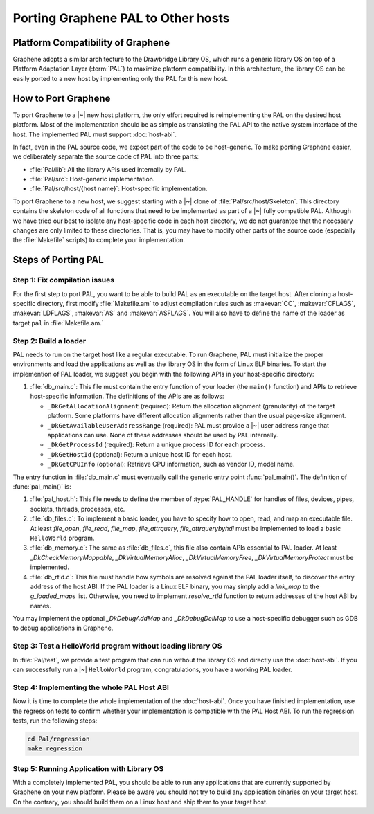 Porting Graphene PAL to Other hosts
===================================

Platform Compatibility of Graphene
----------------------------------

Graphene adopts a similar architecture to the Drawbridge Library OS, which runs
a generic library OS on top of a Platform Adaptation Layer (:term:`PAL`) to
maximize platform compatibility. In this architecture, the library OS can be
easily ported to a new host by implementing only the PAL for this new host.

How to Port Graphene
--------------------

To port Graphene to a |~| new host platform, the only effort required is
reimplementing the PAL on the desired host platform. Most of the implementation
should be as simple as translating the PAL API to the native system interface of
the host. The implemented PAL must support :doc:`host-abi`.

In fact, even in the PAL source code, we expect part of the code to be
host-generic. To make porting Graphene easier, we deliberately separate the
source code of PAL into three parts:

* :file:`Pal/lib`: All the library APIs used internally by PAL.
* :file:`Pal/src`: Host-generic implementation.
* :file:`Pal/src/host/{host name}`: Host-specific implementation.

To port Graphene to a new host, we suggest starting with a |~| clone of
:file:`Pal/src/host/Skeleton`. This directory contains the skeleton code of all
functions that need to be implemented as part of a |~| fully compatible PAL.
Although we have tried our best to isolate any host-specific code in each host
directory, we do not guarantee that the necessary changes are only limited to
these directories. That is, you may have to modify other parts of the source
code (especially the :file:`Makefile` scripts) to complete your implementation.

Steps of Porting PAL
--------------------

Step 1: Fix compilation issues
^^^^^^^^^^^^^^^^^^^^^^^^^^^^^^
For the first step to port PAL, you want to be able to build PAL as an
executable on the target host. After cloning a host-specific directory, first
modify :file:`Makefile.am` to adjust compilation rules such as :makevar:`CC`,
:makevar:`CFLAGS`, :makevar:`LDFLAGS`, :makevar:`AS` and :makevar:`ASFLAGS`. You
will also have to define the name of the loader as target ``pal`` in
:file:`Makefile.am.`

Step 2: Build a loader
^^^^^^^^^^^^^^^^^^^^^^
PAL needs to run on the target host like a regular executable. To run Graphene,
PAL must initialize the proper environments and load the applications as well as
the library OS in the form of Linux ELF binaries. To start the implemention of
PAL loader, we suggest you begin with the following APIs in your host-specific
directory:

#. :file:`db_main.c`: This file must contain the entry function of your loader
   (the ``main()`` function) and APIs to retrieve host-specific information. The
   definitions of the APIs are as follows:

   + ``_DkGetAllocationAlignment`` (required): Return the allocation alignment
     (granularity) of the target platform. Some platforms have different
     allocation alignments rather than the usual page-size alignment.
   + ``_DkGetAvailableUserAddressRange`` (required): PAL must provide a |~| user
     address range that applications can use. None of these addresses should be
     used by PAL internally.
   + ``_DkGetProcessId`` (required): Return a unique process ID for each
     process.
   + ``_DkGetHostId`` (optional): Return a unique host ID for each host.
   + ``_DkGetCPUInfo`` (optional): Retrieve CPU information, such as vendor ID,
     model name.

The entry function in :file:`db_main.c` must eventually call the generic entry
point :func:`pal_main()`. The definition of :func:`pal_main()` is:

.. doxygenfunction:: pal_main
   :project: pal

#. :file:`pal_host.h`: This file needs to define the member of
   :type:`PAL_HANDLE` for handles of files, devices, pipes, sockets, threads,
   processes, etc.

#. :file:`db_files.c`: To implement a basic loader, you have to specify how to
   open, read, and map an executable file. At least `file_open`, `file_read`,
   `file_map`, `file_attrquery`, `file_attrquerybyhdl` must be implemented to
   load a basic ``HelloWorld`` program.

#. :file:`db_memory.c`: The same as :file:`db_files.c`, this file also contain
   APIs essential to PAL loader. At least `_DkCheckMemoryMappable`,
   `_DkVirtualMemoryAlloc`, `_DkVirtualMemoryFree`, `_DkVirtualMemoryProtect`
   must be implemented.

#. :file:`db_rtld.c`: This file must handle how symbols are resolved against the
   PAL loader itself, to discover the entry address of the host ABI. If the PAL
   loader is a Linux ELF binary, you may simply add a `link_map` to the
   `g_loaded_maps` list. Otherwise, you need to implement `resolve_rtld`
   function to return addresses of the host ABI by names.

You may implement the optional `_DkDebugAddMap` and `_DkDebugDelMap` to use
a host-specific debugger such as GDB to debug applications in Graphene.

Step 3: Test a HelloWorld program without loading library OS
^^^^^^^^^^^^^^^^^^^^^^^^^^^^^^^^^^^^^^^^^^^^^^^^^^^^^^^^^^^^
In :file:`Pal/test`, we provide a test program that can run without the library
OS and directly use the :doc:`host-abi`. If you can successfully run
a |~| ``HelloWorld`` program, congratulations, you have a working PAL loader.

Step 4: Implementing the whole PAL Host ABI
^^^^^^^^^^^^^^^^^^^^^^^^^^^^^^^^^^^^^^^^^^^
Now it is time to complete the whole implementation of the :doc:`host-abi`. Once
you have finished implementation, use the regression tests to confirm whether
your implementation is compatible with the PAL Host ABI. To run the regression
tests, run the following steps:

.. code-block:: sh

    cd Pal/regression
    make regression

Step 5: Running Application with Library OS
^^^^^^^^^^^^^^^^^^^^^^^^^^^^^^^^^^^^^^^^^^^
With a completely implemented PAL, you should be able to run any applications
that are currently supported by Graphene on your new platform. Please be aware
you should not try to build any application binaries on your target host. On the
contrary, you should build them on a Linux host and ship them to your target
host.
